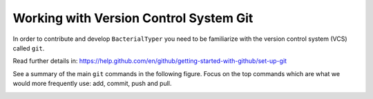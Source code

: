 .. ################
.. _git-guidelines:
.. ################

Working with Version Control System Git
=======================================

In order to contribute and develop ``BacterialTyper`` you need to be
familiarize with the version control system (VCS) called ``git``.

Read further details in: https://help.github.com/en/github/getting-started-with-github/set-up-git

See a summary of the main ``git`` commands in the following figure. Focus on the top commands 
which are what we would more frequently use: add, commit, push and pull.

.. image:: ../images/git_data_transport_commands.png
   :align: center

